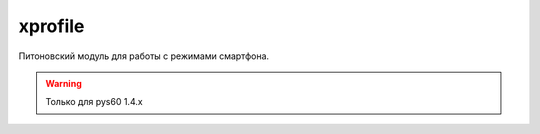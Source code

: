 .. py:module:: xprofile

xprofile
========

Питоновский модуль для работы с режимами смартфона.

.. warning:: Только для pys60 1.4.x

.. py:attribute:: version 
    
    Версию модуля
    
    xprofile.version
    (1,0,0)
    
.. py:method:: ap_is_default(ap)
    
    Устанавливает режим стандартным
    
    >>> xprofiles.ap_is_default(1)

.. py:method:: ap_is_silent()
    
    >>> xprofiles.ap_is_silent()

.. py:method:: get_ap() 
    
    Возвращает активный режим
    
    >>> xprofile.get_ap()
    (1, u'\u0411\u0435\u0437 \u0437\u0432\u0443\u043a\u0430', u'\u0411\u0435\u0437 \u0437\u0432\u0443\u043a\u0430')

.. py:method:: profiles_dict() 
    
    Возвращает словарь режимов
    
    >>> xprofile.profiles_dict()
    
    { ..., 32: (u'\u041d\u043e\u0432\u044b\u0439 \u0440\u0435\u0436\u0438\u043c(02)', u'\u041d\u043e\u0432\u044b\u0439 \u0440\u0435\u0436\u0438\u043c(02)'), ...}

.. py:method:: profiles_list() 
    
    Возвращает список режимов
    
    >>> xprofile.profiles_list()
    [ ..., (2, u'\u0412\u0441\u0442\u0440\u0435\u0447\u0430', u'\u0412\u0441\u0442\u0440\u0435\u0447\u0430'), ...]

.. py:method:: set_ap(ap) 
    
    Устанавливает активный режим

    >>> xprofile.set_ap(0)

.. py:method:: set_profile_name(old, new) 
    
    Переименовывает название режима

    >>> xprofile.set_profile_name(u'')